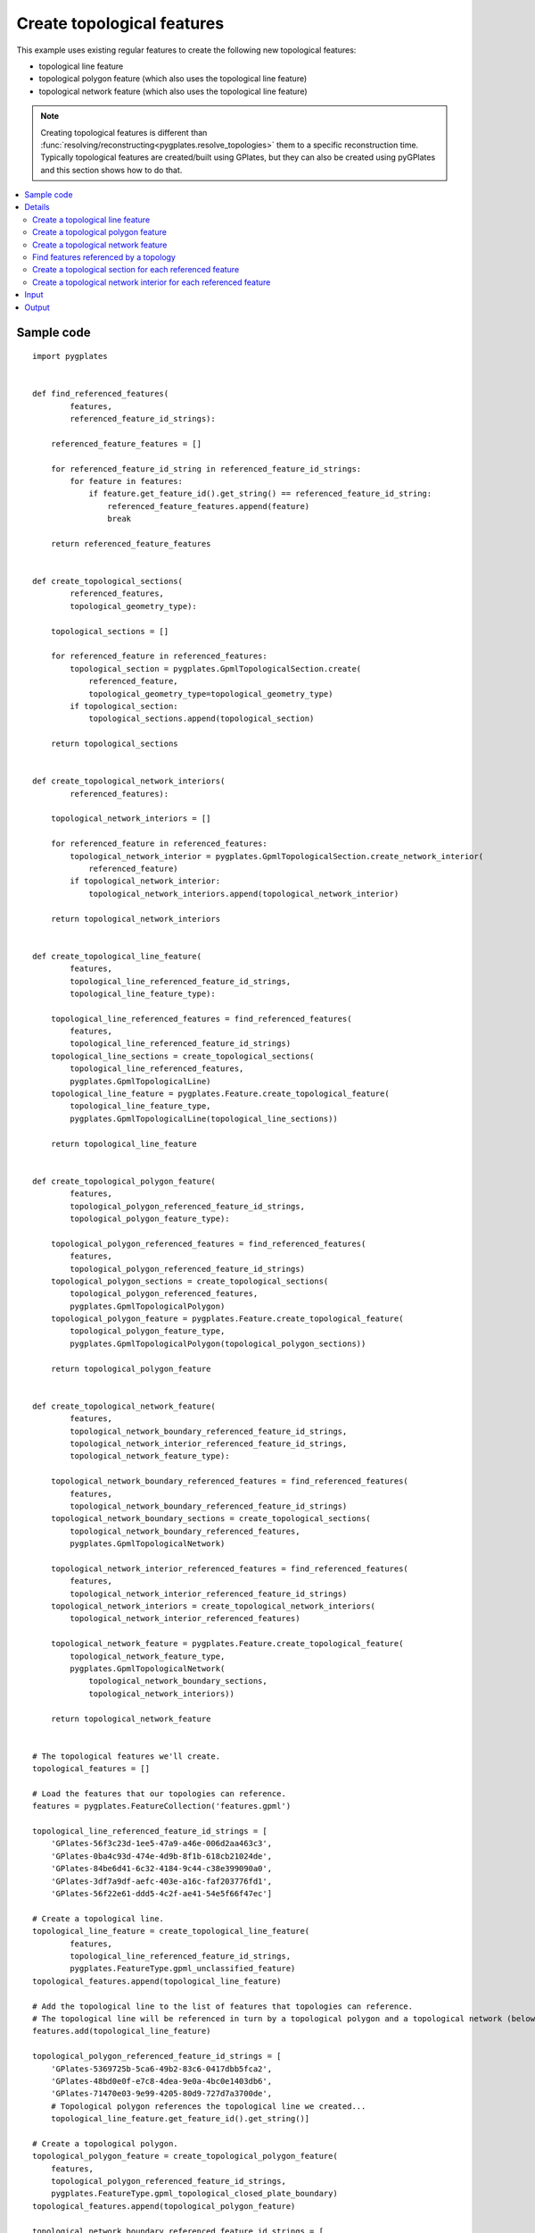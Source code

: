 .. _pygplates_create_topological_features:

Create topological features
^^^^^^^^^^^^^^^^^^^^^^^^^^^

This example uses existing regular features to create the following new topological features:

- topological line feature
- topological polygon feature (which also uses the topological line feature)
- topological network feature (which also uses the topological line feature)

.. note:: Creating topological features is different than :func:`resolving/reconstructing<pygplates.resolve_topologies>`
   them to a specific reconstruction time. Typically topological features are created/built using GPlates,
   but they can also be created using pyGPlates and this section shows how to do that.

.. contents::
   :local:
   :depth: 2

Sample code
"""""""""""

::

    import pygplates


    def find_referenced_features(
            features,
            referenced_feature_id_strings):
        
        referenced_feature_features = []
        
        for referenced_feature_id_string in referenced_feature_id_strings:
            for feature in features:
                if feature.get_feature_id().get_string() == referenced_feature_id_string:
                    referenced_feature_features.append(feature)
                    break
        
        return referenced_feature_features


    def create_topological_sections(
            referenced_features,
            topological_geometry_type):
        
        topological_sections = []
        
        for referenced_feature in referenced_features:
            topological_section = pygplates.GpmlTopologicalSection.create(
                referenced_feature,
                topological_geometry_type=topological_geometry_type)
            if topological_section:
                topological_sections.append(topological_section)
        
        return topological_sections


    def create_topological_network_interiors(
            referenced_features):
        
        topological_network_interiors = []
        
        for referenced_feature in referenced_features:
            topological_network_interior = pygplates.GpmlTopologicalSection.create_network_interior(
                referenced_feature)
            if topological_network_interior:
                topological_network_interiors.append(topological_network_interior)
        
        return topological_network_interiors


    def create_topological_line_feature(
            features,
            topological_line_referenced_feature_id_strings,
            topological_line_feature_type):
        
        topological_line_referenced_features = find_referenced_features(
            features,
            topological_line_referenced_feature_id_strings)
        topological_line_sections = create_topological_sections(
            topological_line_referenced_features,
            pygplates.GpmlTopologicalLine)
        topological_line_feature = pygplates.Feature.create_topological_feature(
            topological_line_feature_type,
            pygplates.GpmlTopologicalLine(topological_line_sections))
        
        return topological_line_feature


    def create_topological_polygon_feature(
            features,
            topological_polygon_referenced_feature_id_strings,
            topological_polygon_feature_type):
        
        topological_polygon_referenced_features = find_referenced_features(
            features,
            topological_polygon_referenced_feature_id_strings)
        topological_polygon_sections = create_topological_sections(
            topological_polygon_referenced_features,
            pygplates.GpmlTopologicalPolygon)
        topological_polygon_feature = pygplates.Feature.create_topological_feature(
            topological_polygon_feature_type,
            pygplates.GpmlTopologicalPolygon(topological_polygon_sections))
        
        return topological_polygon_feature


    def create_topological_network_feature(
            features,
            topological_network_boundary_referenced_feature_id_strings,
            topological_network_interior_referenced_feature_id_strings,
            topological_network_feature_type):
        
        topological_network_boundary_referenced_features = find_referenced_features(
            features,
            topological_network_boundary_referenced_feature_id_strings)
        topological_network_boundary_sections = create_topological_sections(
            topological_network_boundary_referenced_features,
            pygplates.GpmlTopologicalNetwork)
        
        topological_network_interior_referenced_features = find_referenced_features(
            features,
            topological_network_interior_referenced_feature_id_strings)
        topological_network_interiors = create_topological_network_interiors(
            topological_network_interior_referenced_features)
        
        topological_network_feature = pygplates.Feature.create_topological_feature(
            topological_network_feature_type,
            pygplates.GpmlTopologicalNetwork(
                topological_network_boundary_sections,
                topological_network_interiors))
        
        return topological_network_feature
    
    
    # The topological features we'll create.
    topological_features = []
    
    # Load the features that our topologies can reference.
    features = pygplates.FeatureCollection('features.gpml')
    
    topological_line_referenced_feature_id_strings = [
        'GPlates-56f3c23d-1ee5-47a9-a46e-006d2aa463c3',
        'GPlates-0ba4c93d-474e-4d9b-8f1b-618cb21024de',
        'GPlates-84be6d41-6c32-4184-9c44-c38e399090a0',
        'GPlates-3df7a9df-aefc-403e-a16c-faf203776fd1',
        'GPlates-56f22e61-ddd5-4c2f-ae41-54e5f66f47ec']
    
    # Create a topological line.
    topological_line_feature = create_topological_line_feature(
            features,
            topological_line_referenced_feature_id_strings,
            pygplates.FeatureType.gpml_unclassified_feature)
    topological_features.append(topological_line_feature)
    
    # Add the topological line to the list of features that topologies can reference.
    # The topological line will be referenced in turn by a topological polygon and a topological network (below).
    features.add(topological_line_feature)
    
    topological_polygon_referenced_feature_id_strings = [
        'GPlates-5369725b-5ca6-49b2-83c6-0417dbb5fca2',
        'GPlates-48bd0e0f-e7c8-4dea-9e0a-4bc0e1403db6',
        'GPlates-71470e03-9e99-4205-80d9-727d7a3700de',
        # Topological polygon references the topological line we created...
        topological_line_feature.get_feature_id().get_string()]
    
    # Create a topological polygon.
    topological_polygon_feature = create_topological_polygon_feature(
        features,
        topological_polygon_referenced_feature_id_strings,
        pygplates.FeatureType.gpml_topological_closed_plate_boundary)
    topological_features.append(topological_polygon_feature)
    
    topological_network_boundary_referenced_feature_id_strings = [
        'GPlates-63b81b91-b7a0-4ad7-908d-16db3c70e6ed',
        'GPlates-aa1d0d5a-0445-4380-a516-d2bc66e477a7',
        'GPlates-e184b54d-abb0-465b-8820-c73c543d2562',
        'GPlates-5369725b-5ca6-49b2-83c6-0417dbb5fca2',
        # Topological network references the topological line we created...
        topological_line_feature.get_feature_id().get_string(),
        'GPlates-cc5b9027-d227-4e97-bb06-df26786fd1ec']
    topological_network_interior_referenced_feature_id_strings = [
        'GPlates-56ffca31-df55-4a3e-b943-06faa1407fed',
        'GPlates-a913e755-deaf-4bc5-918a-a124611341c1']
    
    # Create a topological network.
    topological_network_feature = create_topological_network_feature(
        features,
        topological_network_boundary_referenced_feature_id_strings,
        topological_network_interior_referenced_feature_id_strings,
        pygplates.FeatureType.gpml_topological_network)
    topological_features.append(topological_network_feature)
    
    # Save the topological features we created.
    pygplates.FeatureCollection(topological_features).write('topologies.gpml')

Details
"""""""

First we load the GPML file `features.gpml` containing the regular features (see :ref:`pygplates_create_topological_features_input`):
::

    features = pygplates.FeatureCollection('features.gpml')

Then we collect a list of features ID strings identifying some of the regular features we just loaded
(see the `gpml:identity` tags in :ref:`pygplates_create_topological_features_input`) that our new topological *line* will reference:
::

    topological_line_referenced_feature_id_strings = [
        'GPlates-56f3c23d-1ee5-47a9-a46e-006d2aa463c3',
        'GPlates-0ba4c93d-474e-4d9b-8f1b-618cb21024de',
        'GPlates-84be6d41-6c32-4184-9c44-c38e399090a0',
        'GPlates-3df7a9df-aefc-403e-a16c-faf203776fd1',
        'GPlates-56f22e61-ddd5-4c2f-ae41-54e5f66f47ec']

Then we create the topological *line* feature by calling our own function :ref:`create_topological_line_feature<pygplates_create_topological_line_feature>`,
passing the regular features, the list of features referenced by the topological line and the feature type of the topological line:
::

    topological_line_feature = create_topological_line_feature(
            features,
            topological_line_referenced_feature_id_strings,
            pygplates.FeatureType.gpml_unclassified_feature)

Then we add the topological *line* feature to the list of features because it will be referenced in turn by our new topological polygon and topological network:
::

    features.add(topological_line_feature)

Then we collect a list of features ID strings that our new topological *polygon* will reference:
::

    topological_polygon_referenced_feature_id_strings = [
        'GPlates-5369725b-5ca6-49b2-83c6-0417dbb5fca2',
        'GPlates-48bd0e0f-e7c8-4dea-9e0a-4bc0e1403db6',
        'GPlates-71470e03-9e99-4205-80d9-727d7a3700de',
        # Topological polygon references the topological line we created...
        topological_line_feature.get_feature_id().get_string()]

.. note:: The topological *polygon* feature references the topological *line* feature that we just created (in addition to regular features) since
   it forms part of the boundary of the *polygon*.

Then we create the topological *polygon* feature by calling our own function :ref:`create_topological_polygon_feature<pygplates_create_topological_polygon_feature>`,
passing the regular features (and topological *line*), the list of features referenced by the topological polygon and the feature type of the topological polygon:
::

    topological_polygon_feature = create_topological_polygon_feature(
        features,
        topological_polygon_referenced_feature_id_strings,
        pygplates.FeatureType.gpml_topological_closed_plate_boundary)

Then we collect a list of features ID strings that our new topological *polygon* will reference.
A topological network has a boundary (which is a list of boundary sections) and interior geometries (which is a list of interior sections).
So we have two lists of feature ID strings:
::

    topological_network_boundary_referenced_feature_id_strings = [
        'GPlates-63b81b91-b7a0-4ad7-908d-16db3c70e6ed',
        'GPlates-aa1d0d5a-0445-4380-a516-d2bc66e477a7',
        'GPlates-e184b54d-abb0-465b-8820-c73c543d2562',
        'GPlates-5369725b-5ca6-49b2-83c6-0417dbb5fca2',
        # Topological network references the topological line we created...
        topological_line_feature.get_feature_id().get_string(),
        'GPlates-cc5b9027-d227-4e97-bb06-df26786fd1ec']
    
    topological_network_interior_referenced_feature_id_strings = [
        'GPlates-56ffca31-df55-4a3e-b943-06faa1407fed',
        'GPlates-a913e755-deaf-4bc5-918a-a124611341c1']

.. note:: The *boundary* of the topological network feature references the topological *line* feature that we created previously (in addition to regular features).

Then we create the topological *network* feature by calling our own function :ref:`create_topological_network_feature<pygplates_create_topological_network_feature>`,
passing the regular features (and topological *line*), the list of features referenced by the topological network *boundary*, the list of features referenced
by the topological network *interior* and the feature type of the topological network:
::

    topological_network_feature = create_topological_network_feature(
        features,
        topological_network_boundary_referenced_feature_id_strings,
        topological_network_interior_referenced_feature_id_strings,
        pygplates.FeatureType.gpml_topological_network)


.. _pygplates_create_topological_line_feature:

Create a topological line feature
+++++++++++++++++++++++++++++++++

::

    def create_topological_line_feature(
            features,
            topological_line_referenced_feature_id_strings,
            topological_line_feature_type):
        
        topological_line_referenced_features = find_referenced_features(
            features,
            topological_line_referenced_feature_id_strings)
        topological_line_sections = create_topological_sections(
            topological_line_referenced_features,
            pygplates.GpmlTopologicalLine)
        topological_line_feature = pygplates.Feature.create_topological_feature(
            topological_line_feature_type,
            pygplates.GpmlTopologicalLine(topological_line_sections))
        
        return topological_line_feature

First we find the regular features referenced by our topological line by calling our own function :ref:`find_referenced_features<pygplates_find_referenced_features>`,
passing the regular features and the list of features referenced by the topological line:
::

    topological_line_referenced_features = find_referenced_features(
        features,
        topological_line_referenced_feature_id_strings)

Then we wrap each referenced feature into a topological section by calling our own function :ref:`create_topological_sections<pygplates_create_topological_sections>`,
passing the features referenced by the topological line. We also specify the type of topological geometry we're creating, which is `pygplates.GpmlTopologicalLine`:
::

    topological_line_sections = create_topological_sections(
        topological_line_referenced_features,
        pygplates.GpmlTopologicalLine)

Finally we take our topological sections (that join together to form a line) and create a :class:`topological line geometry<pygplates.GpmlTopologicalLine>`.
We then pass that, along with the feature type, into :meth:`pygplates.Feature.create_topological_feature` to create our topological line feature:
::

    topological_line_feature = pygplates.Feature.create_topological_feature(
        topological_line_feature_type,
        pygplates.GpmlTopologicalLine(topological_line_sections))


.. _pygplates_create_topological_polygon_feature:

Create a topological polygon feature
++++++++++++++++++++++++++++++++++++

::

    def create_topological_polygon_feature(
            features,
            topological_polygon_referenced_feature_id_strings,
            topological_polygon_feature_type):
        
        topological_polygon_referenced_features = find_referenced_features(
            features,
            topological_polygon_referenced_feature_id_strings)
        topological_polygon_sections = create_topological_sections(
            topological_polygon_referenced_features,
            pygplates.GpmlTopologicalPolygon)
        topological_polygon_feature = pygplates.Feature.create_topological_feature(
            topological_polygon_feature_type,
            pygplates.GpmlTopologicalPolygon(topological_polygon_sections))
        
        return topological_polygon_feature

First we find the regular features (and topological *line*) referenced by our topological polygon by calling our own function
:ref:`find_referenced_features<pygplates_find_referenced_features>`, passing the regular features and the list of features referenced by the topological polygon:
::

    topological_polygon_referenced_features = find_referenced_features(
        features,
        topological_polygon_referenced_feature_id_strings)

Then we wrap each referenced feature into a topological section by calling our own function :ref:`create_topological_sections<pygplates_create_topological_sections>`,
passing the features referenced by the topological polygon. We also specify the type of topological geometry we're creating, which is `pygplates.GpmlTopologicalPolygon`:
::

    topological_polygon_sections = create_topological_sections(
        topological_polygon_referenced_features,
        pygplates.GpmlTopologicalPolygon)

Finally we take our topological sections (that join together to form a polygon) and create a :class:`topological polygon geometry<pygplates.GpmlTopologicalPolygon>`.
We then pass that, along with the feature type, into :meth:`pygplates.Feature.create_topological_feature` to create our topological polygon feature:
::

    topological_polygon_feature = pygplates.Feature.create_topological_feature(
        topological_polygon_feature_type,
        pygplates.GpmlTopologicalPolygon(topological_polygon_sections))


.. _pygplates_create_topological_network_feature:

Create a topological network feature
++++++++++++++++++++++++++++++++++++

::

    def create_topological_network_feature(
            features,
            topological_network_boundary_referenced_feature_id_strings,
            topological_network_interior_referenced_feature_id_strings,
            topological_network_feature_type):
        
        topological_network_boundary_referenced_features = find_referenced_features(
            features,
            topological_network_boundary_referenced_feature_id_strings)
        topological_network_boundary_sections = create_topological_sections(
            topological_network_boundary_referenced_features,
            pygplates.GpmlTopologicalNetwork)
        
        topological_network_interior_referenced_features = find_referenced_features(
            features,
            topological_network_interior_referenced_feature_id_strings)
        topological_network_interiors = create_topological_network_interiors(
            topological_network_interior_referenced_features)
        
        topological_network_feature = pygplates.Feature.create_topological_feature(
            topological_network_feature_type,
            pygplates.GpmlTopologicalNetwork(
                topological_network_boundary_sections,
                topological_network_interiors))
        
        return topological_network_feature

First we find the regular features (and topological *line*) referenced by the *boundary* of our topological network by calling our own function
:ref:`find_referenced_features<pygplates_find_referenced_features>`, passing the regular features and the list of features referenced by the network *boundary*.
We then wrap each referenced *boundary* feature into a topological section by calling our own function :ref:`create_topological_sections<pygplates_create_topological_sections>`,
passing the features referenced by the network *boundary*. We also specify the type of topological geometry we're creating, which is `pygplates.GpmlTopologicalNetwork`:
::

    topological_network_boundary_referenced_features = find_referenced_features(
        features,
        topological_network_boundary_referenced_feature_id_strings)
    topological_network_boundary_sections = create_topological_sections(
        topological_network_boundary_referenced_features,
        pygplates.GpmlTopologicalNetwork)

Next we find the regular features referenced by the *interior* of our topological network by calling our own function
:ref:`find_referenced_features<pygplates_find_referenced_features>`, passing the regular features and the list of features referenced by the network *interior*.
We then wrap each referenced *interior* feature into a topological section by calling our own function
:ref:`create_topological_network_interiors<pygplates_create_topological_network_interiors>` (similar to :ref:`create_topological_sections<pygplates_create_topological_sections>`
but specific to the network *interior*), passing the features referenced by the network *interior*.
::

    topological_network_interior_referenced_features = find_referenced_features(
        features,
        topological_network_interior_referenced_feature_id_strings)
    topological_network_interiors = create_topological_network_interiors(
        topological_network_interior_referenced_features)

Finally we take our topological *boundary* sections (that join together to form a polygon boundary) and our topological *interior* sections
(that form interior constraints within the deforming region) and create a :class:`topological network geometry<pygplates.GpmlTopologicalNetwork>`.
We then pass that, along with the feature type, into :meth:`pygplates.Feature.create_topological_feature` to create our topological network feature:
::

    topological_network_feature = pygplates.Feature.create_topological_feature(
        topological_network_feature_type,
        pygplates.GpmlTopologicalNetwork(
            topological_network_boundary_sections,
            topological_network_interiors))


.. _pygplates_find_referenced_features:

Find features referenced by a topology
++++++++++++++++++++++++++++++++++++++

::

    def find_referenced_features(
            features,
            referenced_feature_id_strings):
        
        referenced_feature_features = []
        
        for referenced_feature_id_string in referenced_feature_id_strings:
            for feature in features:
                if feature.get_feature_id().get_string() == referenced_feature_id_string:
                    referenced_feature_features.append(feature)
                    break
        
        return referenced_feature_features

This function simply iterates through the `features` and searches each feature's :meth:`feature ID<pygplates.Feature.get_feature_id>`
in the list of feature IDs referenced by the topological geometry. Any features that match are returned.


.. _pygplates_create_topological_sections:

Create a topological section for each referenced feature
++++++++++++++++++++++++++++++++++++++++++++++++++++++++

::

    def create_topological_sections(
            referenced_features,
            topological_geometry_type):
        
        topological_sections = []
        
        for referenced_feature in referenced_features:
            topological_section = pygplates.GpmlTopologicalSection.create(
                referenced_feature,
                topological_geometry_type=topological_geometry_type)
            if topological_section:
                topological_sections.append(topological_section)
        
        return topological_sections

This function wraps each referenced feature in a :class:`topological section<pygplates.GpmlTopologicalSection>` by calling :meth:`pygplates.GpmlTopologicalSection.create`.
A topological section will be a :class:`pygplates.GpmlTopologicalPoint` if the referenced geometry is a point or a :class:`pygplates.GpmlTopologicalLineSection`
if the referenced geometry is a polyline (or a topological line, provided it's being added to a topological polygon or network as determined by `topological_geometry_type`).
   
.. note:: We are not specifying a geometry property name when calling :meth:`pygplates.GpmlTopologicalSection.create`. This means the *default* geometry property name
  (for the referenced feature *type*) is used. However it is sometimes possible for geometry to be placed in two different properties (with different property names).
  If the geometry happened to be in a non-default geometry property then we would need to explicitly specify that property name.

.. note:: The `reverse_order` flag in :meth:`pygplates.GpmlTopologicalSection.create` is not needed (can be left as default, as we have done here)
   if the topological sections always intersect each other (or if they’re points, and hence have no orientation). This flag is only used when a line section stops
   intersecting both its neighbouring line sections (known as *rubber banding*).


.. _pygplates_create_topological_network_interiors:

Create a topological network interior for each referenced feature
+++++++++++++++++++++++++++++++++++++++++++++++++++++++++++++++++

::

    def create_topological_network_interiors(
            referenced_features):
        
        topological_network_interiors = []
        
        for referenced_feature in referenced_features:
            topological_network_interior = pygplates.GpmlTopologicalSection.create_network_interior(
                referenced_feature)
            if topological_network_interior:
                topological_network_interiors.append(topological_network_interior)
        
        return topological_network_interiors

This function wraps each referenced feature in a topological network interior by calling :meth:`pygplates.GpmlTopologicalSection.create_network_interior`.
A topological network interior is actually a :class:`pygplates.GpmlPropertyDelegate` (which is what is stored inside a :class:`pygplates.GpmlTopologicalSection`)
and is what references a specific geometry property within a feature (since a :class:`property delegate<pygplates.GpmlPropertyDelegate>` contains a property name and feature ID).

.. note:: Any regular geometry (point, multipoint, polyline, polygon) or topological line can be referenced by a topological network interior.
   If a regular polygon geometry is referenced then it will be treated as a rigid interior block in the topological network and will not be part of the deforming region.
   This means anything inside this interior polygon geometry will move rigidly using the plate ID of the referenced polygon feature.
   
.. note:: We are not specifying a geometry property name when calling :meth:`pygplates.GpmlTopologicalSection.create_network_interior`. This means the *default* geometry property name
  (for the referenced feature *type*) is used. However it is sometimes possible for geometry to be placed in two different properties (with different property names).
  If the geometry happened to be in a non-default geometry property then we would need to explicitly specify that property name.


.. _pygplates_create_topological_features_input:

Input
"""""

The contents of the input file `features.gpml`:
::

    <?xml version="1.0" encoding="UTF-8"?>
    <gpml:FeatureCollection xmlns:gpml="http://www.gplates.org/gplates" xmlns:gml="http://www.opengis.net/gml" xmlns:xsi="http://www.w3.org/XMLSchema-instance" gpml:version="1.6.0339" xsi:schemaLocation="http://www.gplates.org/gplates ../xsd/gpml.xsd http://www.opengis.net/gml ../../../gml/current/base">
        <gml:featureMember>
            <gpml:UnclassifiedFeature>
                <gpml:identity>GPlates-63b81b91-b7a0-4ad7-908d-16db3c70e6ed</gpml:identity>
                <gpml:revision>GPlates-70312c4a-66d8-4f3d-8daf-1a5818ff7cc7</gpml:revision>
                <gpml:reconstructionPlateId>
                    <gpml:ConstantValue>
                        <gpml:value>0</gpml:value>
                        <gml:description></gml:description>
                        <gpml:valueType xmlns:gpml="http://www.gplates.org/gplates">gpml:plateId</gpml:valueType>
                    </gpml:ConstantValue>
                </gpml:reconstructionPlateId>
                <gpml:unclassifiedGeometry>
                    <gpml:ConstantValue>
                        <gpml:value>
                            <gml:OrientableCurve gml:orientation="+">
                                <gml:baseCurve>
                                    <gml:LineString>
                                        <gml:posList gml:dimension="2">30.015933113679623 -89.653669889720803 0.1281258847639748 -89.468031335503937 -29.759681344151701 -89.282392781287072 </gml:posList>
                                    </gml:LineString>
                                </gml:baseCurve>
                            </gml:OrientableCurve>
                        </gpml:value>
                        <gml:description></gml:description>
                        <gpml:valueType xmlns:gml="http://www.opengis.net/gml">gml:OrientableCurve</gpml:valueType>
                    </gpml:ConstantValue>
                </gpml:unclassifiedGeometry>
                <gml:name>section1</gml:name>
                <gml:validTime>
                    <gml:TimePeriod>
                        <gml:begin>
                            <gml:TimeInstant>
                                <gml:timePosition gml:frame="http://gplates.org/TRS/flat">http://gplates.org/times/distantPast</gml:timePosition>
                            </gml:TimeInstant>
                        </gml:begin>
                        <gml:end>
                            <gml:TimeInstant>
                                <gml:timePosition gml:frame="http://gplates.org/TRS/flat">http://gplates.org/times/distantFuture</gml:timePosition>
                            </gml:TimeInstant>
                        </gml:end>
                    </gml:TimePeriod>
                </gml:validTime>
            </gpml:UnclassifiedFeature>
        </gml:featureMember>
        <gml:featureMember>
            <gpml:UnclassifiedFeature>
                <gpml:identity>GPlates-aa1d0d5a-0445-4380-a516-d2bc66e477a7</gpml:identity>
                <gpml:revision>GPlates-425eb1d0-7376-4afd-9258-aaca689e1835</gpml:revision>
                <gpml:reconstructionPlateId>
                    <gpml:ConstantValue>
                        <gpml:value>0</gpml:value>
                        <gml:description></gml:description>
                        <gpml:valueType xmlns:gpml="http://www.gplates.org/gplates">gpml:plateId</gpml:valueType>
                    </gpml:ConstantValue>
                </gpml:reconstructionPlateId>
                <gpml:unclassifiedGeometry>
                    <gpml:ConstantValue>
                        <gpml:value>
                            <gml:OrientableCurve gml:orientation="+">
                                <gml:baseCurve>
                                    <gml:LineString>
                                        <gml:posList gml:dimension="2">23.147306607655537 -96.151019287311172 38.740945161872403 -55.310537359600318 43.010631908860347 -19.853573504178655 </gml:posList>
                                    </gml:LineString>
                                </gml:baseCurve>
                            </gml:OrientableCurve>
                        </gpml:value>
                        <gml:description></gml:description>
                        <gpml:valueType xmlns:gml="http://www.opengis.net/gml">gml:OrientableCurve</gpml:valueType>
                    </gpml:ConstantValue>
                </gpml:unclassifiedGeometry>
                <gml:name>section2</gml:name>
                <gml:validTime>
                    <gml:TimePeriod>
                        <gml:begin>
                            <gml:TimeInstant>
                                <gml:timePosition gml:frame="http://gplates.org/TRS/flat">http://gplates.org/times/distantPast</gml:timePosition>
                            </gml:TimeInstant>
                        </gml:begin>
                        <gml:end>
                            <gml:TimeInstant>
                                <gml:timePosition gml:frame="http://gplates.org/TRS/flat">http://gplates.org/times/distantFuture</gml:timePosition>
                            </gml:TimeInstant>
                        </gml:end>
                    </gml:TimePeriod>
                </gml:validTime>
            </gpml:UnclassifiedFeature>
        </gml:featureMember>
        <gml:featureMember>
            <gpml:UnclassifiedFeature>
                <gpml:identity>GPlates-0bfc4f2b-c672-47e1-a29e-7214bea0521e</gpml:identity>
                <gpml:revision>GPlates-78edb882-13a5-48e0-b058-eb7ad5db3e31</gpml:revision>
                <gpml:reconstructionPlateId>
                    <gpml:ConstantValue>
                        <gpml:value>0</gpml:value>
                        <gml:description></gml:description>
                        <gpml:valueType xmlns:gpml="http://www.gplates.org/gplates">gpml:plateId</gpml:valueType>
                    </gpml:ConstantValue>
                </gpml:reconstructionPlateId>
                <gpml:unclassifiedGeometry>
                    <gpml:ConstantValue>
                        <gpml:value>
                            <gml:OrientableCurve gml:orientation="+">
                                <gml:baseCurve>
                                    <gml:LineString>
                                        <gml:posList gml:dimension="2">46.723402993197702 -33.033910853576231 38.926583716089262 -21.895597600564173 28.345186125727821 -6.673236154781053 </gml:posList>
                                    </gml:LineString>
                                </gml:baseCurve>
                            </gml:OrientableCurve>
                        </gpml:value>
                        <gml:description></gml:description>
                        <gpml:valueType xmlns:gml="http://www.opengis.net/gml">gml:OrientableCurve</gpml:valueType>
                    </gpml:ConstantValue>
                </gpml:unclassifiedGeometry>
                <gml:name>section3</gml:name>
                <gml:validTime>
                    <gml:TimePeriod>
                        <gml:begin>
                            <gml:TimeInstant>
                                <gml:timePosition gml:frame="http://gplates.org/TRS/flat">http://gplates.org/times/distantPast</gml:timePosition>
                            </gml:TimeInstant>
                        </gml:begin>
                        <gml:end>
                            <gml:TimeInstant>
                                <gml:timePosition gml:frame="http://gplates.org/TRS/flat">http://gplates.org/times/distantFuture</gml:timePosition>
                            </gml:TimeInstant>
                        </gml:end>
                    </gml:TimePeriod>
                </gml:validTime>
            </gpml:UnclassifiedFeature>
        </gml:featureMember>
        <gml:featureMember>
            <gpml:UnclassifiedFeature>
                <gpml:identity>GPlates-48bd0e0f-e7c8-4dea-9e0a-4bc0e1403db6</gpml:identity>
                <gpml:revision>GPlates-8fdaa677-534a-4af4-a8ce-c5888c4cbb15</gpml:revision>
                <gpml:reconstructionPlateId>
                    <gpml:ConstantValue>
                        <gpml:value>0</gpml:value>
                        <gml:description></gml:description>
                        <gpml:valueType xmlns:gpml="http://www.gplates.org/gplates">gpml:plateId</gpml:valueType>
                    </gpml:ConstantValue>
                </gpml:reconstructionPlateId>
                <gpml:unclassifiedGeometry>
                    <gpml:ConstantValue>
                        <gpml:value>
                            <gml:OrientableCurve gml:orientation="+">
                                <gml:baseCurve>
                                    <gml:LineString>
                                        <gml:posList gml:dimension="2">37.070198173920588 -10.200368684901546 13.86537889681216 -9.6434530222509185 1.0563186558483011 -8.7152602511665904 -15.651151223669773 -9.0865373596003245 </gml:posList>
                                    </gml:LineString>
                                </gml:baseCurve>
                            </gml:OrientableCurve>
                        </gpml:value>
                        <gml:description></gml:description>
                        <gpml:valueType xmlns:gml="http://www.opengis.net/gml">gml:OrientableCurve</gpml:valueType>
                    </gpml:ConstantValue>
                </gpml:unclassifiedGeometry>
                <gml:name>section4</gml:name>
                <gml:validTime>
                    <gml:TimePeriod>
                        <gml:begin>
                            <gml:TimeInstant>
                                <gml:timePosition gml:frame="http://gplates.org/TRS/flat">http://gplates.org/times/distantPast</gml:timePosition>
                            </gml:TimeInstant>
                        </gml:begin>
                        <gml:end>
                            <gml:TimeInstant>
                                <gml:timePosition gml:frame="http://gplates.org/TRS/flat">http://gplates.org/times/distantFuture</gml:timePosition>
                            </gml:TimeInstant>
                        </gml:end>
                    </gml:TimePeriod>
                </gml:validTime>
            </gpml:UnclassifiedFeature>
        </gml:featureMember>
        <gml:featureMember>
            <gpml:UnclassifiedFeature>
                <gpml:identity>GPlates-71470e03-9e99-4205-80d9-727d7a3700de</gpml:identity>
                <gpml:revision>GPlates-46104565-0d30-4ffb-a833-93183c194738</gpml:revision>
                <gpml:reconstructionPlateId>
                    <gpml:ConstantValue>
                        <gpml:value>0</gpml:value>
                        <gml:description></gml:description>
                        <gpml:valueType xmlns:gpml="http://www.gplates.org/gplates">gpml:plateId</gpml:valueType>
                    </gpml:ConstantValue>
                </gpml:reconstructionPlateId>
                <gpml:subductionPolarity>
                    <gpml:ConstantValue>
                        <gpml:value>Right</gpml:value>
                        <gml:description></gml:description>
                        <gpml:valueType xmlns:gpml="http://www.gplates.org/gplates">gpml:SubductionPolarityEnumeration</gpml:valueType>
                    </gpml:ConstantValue>
                </gpml:subductionPolarity>
                <gpml:unclassifiedGeometry>
                    <gpml:ConstantValue>
                        <gpml:value>
                            <gml:OrientableCurve gml:orientation="+">
                                <gml:baseCurve>
                                    <gml:LineString>
                                        <gml:posList gml:dimension="2">-13.303320984942289 -0.29269216109329937 -13.117682430725424 -48.7443548116957 </gml:posList>
                                    </gml:LineString>
                                </gml:baseCurve>
                            </gml:OrientableCurve>
                        </gpml:value>
                        <gml:description></gml:description>
                        <gpml:valueType xmlns:gml="http://www.opengis.net/gml">gml:OrientableCurve</gpml:valueType>
                    </gpml:ConstantValue>
                </gpml:unclassifiedGeometry>
                <gml:name>section5</gml:name>
                <gml:validTime>
                    <gml:TimePeriod>
                        <gml:begin>
                            <gml:TimeInstant>
                                <gml:timePosition gml:frame="http://gplates.org/TRS/flat">http://gplates.org/times/distantPast</gml:timePosition>
                            </gml:TimeInstant>
                        </gml:begin>
                        <gml:end>
                            <gml:TimeInstant>
                                <gml:timePosition gml:frame="http://gplates.org/TRS/flat">http://gplates.org/times/distantFuture</gml:timePosition>
                            </gml:TimeInstant>
                        </gml:end>
                    </gml:TimePeriod>
                </gml:validTime>
            </gpml:UnclassifiedFeature>
        </gml:featureMember>
        <gml:featureMember>
            <gpml:UnclassifiedFeature>
                <gpml:identity>GPlates-cc5b9027-d227-4e97-bb06-df26786fd1ec</gpml:identity>
                <gpml:revision>GPlates-3fb9f8bc-949e-46ea-ab68-89103727600c</gpml:revision>
                <gpml:reconstructionPlateId>
                    <gpml:ConstantValue>
                        <gpml:value>0</gpml:value>
                        <gml:description></gml:description>
                        <gpml:valueType xmlns:gpml="http://www.gplates.org/gplates">gpml:plateId</gpml:valueType>
                    </gpml:ConstantValue>
                </gpml:reconstructionPlateId>
                <gpml:unclassifiedGeometry>
                    <gpml:ConstantValue>
                        <gpml:value>
                            <gml:OrientableCurve gml:orientation="+">
                                <gml:baseCurve>
                                    <gml:LineString>
                                        <gml:posList gml:dimension="2">-25.926742671689269 -95.525270474346286 -25.555465563255538 -77.703969269527022 -25.926742671689269 -67.493848787599291 -25.926742671689269 -55.056065655069176 -25.926742671689269 -42.989559630972792 </gml:posList>
                                    </gml:LineString>
                                </gml:baseCurve>
                            </gml:OrientableCurve>
                        </gpml:value>
                        <gml:description></gml:description>
                        <gpml:valueType xmlns:gml="http://www.opengis.net/gml">gml:OrientableCurve</gpml:valueType>
                    </gpml:ConstantValue>
                </gpml:unclassifiedGeometry>
                <gml:name>section6</gml:name>
                <gml:validTime>
                    <gml:TimePeriod>
                        <gml:begin>
                            <gml:TimeInstant>
                                <gml:timePosition gml:frame="http://gplates.org/TRS/flat">http://gplates.org/times/distantPast</gml:timePosition>
                            </gml:TimeInstant>
                        </gml:begin>
                        <gml:end>
                            <gml:TimeInstant>
                                <gml:timePosition gml:frame="http://gplates.org/TRS/flat">http://gplates.org/times/distantFuture</gml:timePosition>
                            </gml:TimeInstant>
                        </gml:end>
                    </gml:TimePeriod>
                </gml:validTime>
            </gpml:UnclassifiedFeature>
        </gml:featureMember>
        <gml:featureMember>
            <gpml:UnclassifiedFeature>
                <gpml:identity>GPlates-5369725b-5ca6-49b2-83c6-0417dbb5fca2</gpml:identity>
                <gpml:revision>GPlates-2c15eff6-7a6c-47c3-9c57-84a943f01aaf</gpml:revision>
                <gpml:reconstructionPlateId>
                    <gpml:ConstantValue>
                        <gpml:value>0</gpml:value>
                        <gml:description></gml:description>
                        <gpml:valueType xmlns:gpml="http://www.gplates.org/gplates">gpml:plateId</gpml:valueType>
                    </gpml:ConstantValue>
                </gpml:reconstructionPlateId>
                <gpml:unclassifiedGeometry>
                    <gpml:ConstantValue>
                        <gpml:value>
                            <gml:OrientableCurve gml:orientation="+">
                                <gml:baseCurve>
                                    <gml:LineString>
                                        <gml:posList gml:dimension="2">17.883956123491444 -2.7059933659125783 18.255233231925192 -21.084210233382436 18.812148894575785 -32.408162040611359 19.36906455722638 -50.415101799647488 </gml:posList>
                                    </gml:LineString>
                                </gml:baseCurve>
                            </gml:OrientableCurve>
                        </gpml:value>
                        <gml:description></gml:description>
                        <gpml:valueType xmlns:gml="http://www.opengis.net/gml">gml:OrientableCurve</gpml:valueType>
                    </gpml:ConstantValue>
                </gpml:unclassifiedGeometry>
                <gml:name>section7</gml:name>
                <gml:validTime>
                    <gml:TimePeriod>
                        <gml:begin>
                            <gml:TimeInstant>
                                <gml:timePosition gml:frame="http://gplates.org/TRS/flat">http://gplates.org/times/distantPast</gml:timePosition>
                            </gml:TimeInstant>
                        </gml:begin>
                        <gml:end>
                            <gml:TimeInstant>
                                <gml:timePosition gml:frame="http://gplates.org/TRS/flat">http://gplates.org/times/distantFuture</gml:timePosition>
                            </gml:TimeInstant>
                        </gml:end>
                    </gml:TimePeriod>
                </gml:validTime>
            </gpml:UnclassifiedFeature>
        </gml:featureMember>
        <gml:featureMember>
            <gpml:UnclassifiedFeature>
                <gpml:identity>GPlates-e184b54d-abb0-465b-8820-c73c543d2562</gpml:identity>
                <gpml:revision>GPlates-6222677c-8618-4881-a960-0e8276826fa3</gpml:revision>
                <gpml:reconstructionPlateId>
                    <gpml:ConstantValue>
                        <gpml:value>0</gpml:value>
                        <gml:description></gml:description>
                        <gpml:valueType xmlns:gpml="http://www.gplates.org/gplates">gpml:plateId</gpml:valueType>
                    </gpml:ConstantValue>
                </gpml:reconstructionPlateId>
                <gpml:subductionPolarity>
                    <gpml:ConstantValue>
                        <gpml:value>Left</gpml:value>
                        <gml:description></gml:description>
                        <gpml:valueType xmlns:gpml="http://www.gplates.org/gplates">gpml:SubductionPolarityEnumeration</gpml:valueType>
                    </gpml:ConstantValue>
                </gpml:subductionPolarity>
                <gpml:unclassifiedGeometry>
                    <gpml:ConstantValue>
                        <gpml:value>
                            <gml:OrientableCurve gml:orientation="+">
                                <gml:baseCurve>
                                    <gml:LineString>
                                        <gml:posList gml:dimension="2">43.8733537138529 -56.912451197237857 16.027570581322777 -33.893270474346288 </gml:posList>
                                    </gml:LineString>
                                </gml:baseCurve>
                            </gml:OrientableCurve>
                        </gpml:value>
                        <gml:description></gml:description>
                        <gpml:valueType xmlns:gml="http://www.opengis.net/gml">gml:OrientableCurve</gpml:valueType>
                    </gpml:ConstantValue>
                </gpml:unclassifiedGeometry>
                <gml:name>section8</gml:name>
                <gml:validTime>
                    <gml:TimePeriod>
                        <gml:begin>
                            <gml:TimeInstant>
                                <gml:timePosition gml:frame="http://gplates.org/TRS/flat">http://gplates.org/times/distantPast</gml:timePosition>
                            </gml:TimeInstant>
                        </gml:begin>
                        <gml:end>
                            <gml:TimeInstant>
                                <gml:timePosition gml:frame="http://gplates.org/TRS/flat">http://gplates.org/times/distantFuture</gml:timePosition>
                            </gml:TimeInstant>
                        </gml:end>
                    </gml:TimePeriod>
                </gml:validTime>
            </gpml:UnclassifiedFeature>
        </gml:featureMember>
        <gml:featureMember>
            <gpml:UnclassifiedFeature>
                <gpml:identity>GPlates-56f3c23d-1ee5-47a9-a46e-006d2aa463c3</gpml:identity>
                <gpml:revision>GPlates-40f8ed20-3ccc-4ba1-a30e-d022265d966e</gpml:revision>
                <gpml:reconstructionPlateId>
                    <gpml:ConstantValue>
                        <gpml:value>0</gpml:value>
                        <gml:description></gml:description>
                        <gpml:valueType xmlns:gpml="http://www.gplates.org/gplates">gpml:plateId</gpml:valueType>
                    </gpml:ConstantValue>
                </gpml:reconstructionPlateId>
                <gpml:unclassifiedGeometry>
                    <gpml:ConstantValue>
                        <gpml:value>
                            <gml:Point>
                                <gml:pos>22.276785170409813 -47.328672085727149</gml:pos>
                            </gml:Point>
                        </gpml:value>
                        <gml:description></gml:description>
                        <gpml:valueType xmlns:gml="http://www.opengis.net/gml">gml:Point</gpml:valueType>
                    </gpml:ConstantValue>
                </gpml:unclassifiedGeometry>
                <gml:name>section9</gml:name>
                <gml:validTime>
                    <gml:TimePeriod>
                        <gml:begin>
                            <gml:TimeInstant>
                                <gml:timePosition gml:frame="http://gplates.org/TRS/flat">http://gplates.org/times/distantPast</gml:timePosition>
                            </gml:TimeInstant>
                        </gml:begin>
                        <gml:end>
                            <gml:TimeInstant>
                                <gml:timePosition gml:frame="http://gplates.org/TRS/flat">http://gplates.org/times/distantFuture</gml:timePosition>
                            </gml:TimeInstant>
                        </gml:end>
                    </gml:TimePeriod>
                </gml:validTime>
            </gpml:UnclassifiedFeature>
        </gml:featureMember>
        <gml:featureMember>
            <gpml:UnclassifiedFeature>
                <gpml:identity>GPlates-0ba4c93d-474e-4d9b-8f1b-618cb21024de</gpml:identity>
                <gpml:revision>GPlates-0ad2bf4f-a77a-495c-9935-d1b9ec1cdc2a</gpml:revision>
                <gpml:reconstructionPlateId>
                    <gpml:ConstantValue>
                        <gpml:value>0</gpml:value>
                        <gml:description></gml:description>
                        <gpml:valueType xmlns:gpml="http://www.gplates.org/gplates">gpml:plateId</gpml:valueType>
                    </gpml:ConstantValue>
                </gpml:reconstructionPlateId>
                <gpml:unclassifiedGeometry>
                    <gpml:ConstantValue>
                        <gpml:value>
                            <gml:Point>
                                <gml:pos>8.787666966864947 -47.25924637796075</gml:pos>
                            </gml:Point>
                        </gpml:value>
                        <gml:description></gml:description>
                        <gpml:valueType xmlns:gml="http://www.opengis.net/gml">gml:Point</gpml:valueType>
                    </gpml:ConstantValue>
                </gpml:unclassifiedGeometry>
                <gml:name>section10</gml:name>
                <gml:validTime>
                    <gml:TimePeriod>
                        <gml:begin>
                            <gml:TimeInstant>
                                <gml:timePosition gml:frame="http://gplates.org/TRS/flat">http://gplates.org/times/distantPast</gml:timePosition>
                            </gml:TimeInstant>
                        </gml:begin>
                        <gml:end>
                            <gml:TimeInstant>
                                <gml:timePosition gml:frame="http://gplates.org/TRS/flat">http://gplates.org/times/distantFuture</gml:timePosition>
                            </gml:TimeInstant>
                        </gml:end>
                    </gml:TimePeriod>
                </gml:validTime>
            </gpml:UnclassifiedFeature>
        </gml:featureMember>
        <gml:featureMember>
            <gpml:UnclassifiedFeature>
                <gpml:identity>GPlates-84be6d41-6c32-4184-9c44-c38e399090a0</gpml:identity>
                <gpml:revision>GPlates-5707975c-a5f1-48bd-bd58-ae117cf4ed7d</gpml:revision>
                <gpml:reconstructionPlateId>
                    <gpml:ConstantValue>
                        <gpml:value>0</gpml:value>
                        <gml:description></gml:description>
                        <gpml:valueType xmlns:gpml="http://www.gplates.org/gplates">gpml:plateId</gpml:valueType>
                    </gpml:ConstantValue>
                </gpml:reconstructionPlateId>
                <gpml:unclassifiedGeometry>
                    <gpml:ConstantValue>
                        <gpml:value>
                            <gml:Point>
                                <gml:pos>1.9190404608408473 -46.331053606876431</gml:pos>
                            </gml:Point>
                        </gpml:value>
                        <gml:description></gml:description>
                        <gpml:valueType xmlns:gml="http://www.opengis.net/gml">gml:Point</gpml:valueType>
                    </gpml:ConstantValue>
                </gpml:unclassifiedGeometry>
                <gml:name>section11</gml:name>
                <gml:validTime>
                    <gml:TimePeriod>
                        <gml:begin>
                            <gml:TimeInstant>
                                <gml:timePosition gml:frame="http://gplates.org/TRS/flat">http://gplates.org/times/distantPast</gml:timePosition>
                            </gml:TimeInstant>
                        </gml:begin>
                        <gml:end>
                            <gml:TimeInstant>
                                <gml:timePosition gml:frame="http://gplates.org/TRS/flat">http://gplates.org/times/distantFuture</gml:timePosition>
                            </gml:TimeInstant>
                        </gml:end>
                    </gml:TimePeriod>
                </gml:validTime>
            </gpml:UnclassifiedFeature>
        </gml:featureMember>
        <gml:featureMember>
            <gpml:UnclassifiedFeature>
                <gpml:identity>GPlates-3df7a9df-aefc-403e-a16c-faf203776fd1</gpml:identity>
                <gpml:revision>GPlates-1ffa6087-3617-4e6a-bd25-b50335536dd3</gpml:revision>
                <gpml:reconstructionPlateId>
                    <gpml:ConstantValue>
                        <gpml:value>0</gpml:value>
                        <gml:description></gml:description>
                        <gpml:valueType xmlns:gpml="http://www.gplates.org/gplates">gpml:plateId</gpml:valueType>
                    </gpml:ConstantValue>
                </gpml:reconstructionPlateId>
                <gpml:unclassifiedGeometry>
                    <gpml:ConstantValue>
                        <gpml:value>
                            <gml:Point>
                                <gml:pos>-6.2490559247013238 -45.588499390008934</gml:pos>
                            </gml:Point>
                        </gpml:value>
                        <gml:description></gml:description>
                        <gpml:valueType xmlns:gml="http://www.opengis.net/gml">gml:Point</gpml:valueType>
                    </gpml:ConstantValue>
                </gpml:unclassifiedGeometry>
                <gml:name>section12</gml:name>
                <gml:validTime>
                    <gml:TimePeriod>
                        <gml:begin>
                            <gml:TimeInstant>
                                <gml:timePosition gml:frame="http://gplates.org/TRS/flat">http://gplates.org/times/distantPast</gml:timePosition>
                            </gml:TimeInstant>
                        </gml:begin>
                        <gml:end>
                            <gml:TimeInstant>
                                <gml:timePosition gml:frame="http://gplates.org/TRS/flat">http://gplates.org/times/distantFuture</gml:timePosition>
                            </gml:TimeInstant>
                        </gml:end>
                    </gml:TimePeriod>
                </gml:validTime>
            </gpml:UnclassifiedFeature>
        </gml:featureMember>
        <gml:featureMember>
            <gpml:UnclassifiedFeature>
                <gpml:identity>GPlates-56f22e61-ddd5-4c2f-ae41-54e5f66f47ec</gpml:identity>
                <gpml:revision>GPlates-058aabb9-b65d-42c2-839e-ba24b1522892</gpml:revision>
                <gpml:reconstructionPlateId>
                    <gpml:ConstantValue>
                        <gpml:value>0</gpml:value>
                        <gml:description></gml:description>
                        <gpml:valueType xmlns:gpml="http://www.gplates.org/gplates">gpml:plateId</gpml:valueType>
                    </gpml:ConstantValue>
                </gpml:reconstructionPlateId>
                <gpml:unclassifiedGeometry>
                    <gpml:ConstantValue>
                        <gpml:value>
                            <gml:Point>
                                <gml:pos>-31.867176406629042 -44.845945173141473</gml:pos>
                            </gml:Point>
                        </gpml:value>
                        <gml:description></gml:description>
                        <gpml:valueType xmlns:gml="http://www.opengis.net/gml">gml:Point</gpml:valueType>
                    </gpml:ConstantValue>
                </gpml:unclassifiedGeometry>
                <gml:name>section13</gml:name>
                <gml:validTime>
                    <gml:TimePeriod>
                        <gml:begin>
                            <gml:TimeInstant>
                                <gml:timePosition gml:frame="http://gplates.org/TRS/flat">http://gplates.org/times/distantPast</gml:timePosition>
                            </gml:TimeInstant>
                        </gml:begin>
                        <gml:end>
                            <gml:TimeInstant>
                                <gml:timePosition gml:frame="http://gplates.org/TRS/flat">http://gplates.org/times/distantFuture</gml:timePosition>
                            </gml:TimeInstant>
                        </gml:end>
                    </gml:TimePeriod>
                </gml:validTime>
            </gpml:UnclassifiedFeature>
        </gml:featureMember>
        <gml:featureMember>
            <gpml:UnclassifiedFeature>
                <gpml:identity>GPlates-56ffca31-df55-4a3e-b943-06faa1407fed</gpml:identity>
                <gpml:revision>GPlates-b5db7213-2b3d-4a86-a174-95c2b80a201c</gpml:revision>
                <gpml:geometryImportTime>
                    <gml:TimeInstant>
                        <gml:timePosition gml:frame="http://gplates.org/TRS/flat">0</gml:timePosition>
                    </gml:TimeInstant>
                </gpml:geometryImportTime>
                <gpml:reconstructionPlateId>
                    <gpml:ConstantValue>
                        <gpml:value>0</gpml:value>
                        <gml:description></gml:description>
                        <gpml:valueType xmlns:gpml="http://www.gplates.org/gplates">gpml:plateId</gpml:valueType>
                    </gpml:ConstantValue>
                </gpml:reconstructionPlateId>
                <gpml:unclassifiedGeometry>
                    <gpml:ConstantValue>
                        <gpml:value>
                            <gml:Polygon>
                                <gml:exterior>
                                    <gml:LinearRing>
                                        <gml:posList gml:dimension="2">18.100666221662301 -75.520561910076495 24.246112075556994 -63.567489221900708 3.281896991735711 -62.286190250042978 2.1276072929563159 -76.53473534276786 18.100666221662301 -75.520561910076495 </gml:posList>
                                    </gml:LinearRing>
                                </gml:exterior>
                            </gml:Polygon>
                        </gpml:value>
                        <gml:description></gml:description>
                        <gpml:valueType xmlns:gml="http://www.opengis.net/gml">gml:Polygon</gpml:valueType>
                    </gpml:ConstantValue>
                </gpml:unclassifiedGeometry>
                <gml:name></gml:name>
                <gml:validTime>
                    <gml:TimePeriod>
                        <gml:begin>
                            <gml:TimeInstant>
                                <gml:timePosition gml:frame="http://gplates.org/TRS/flat">http://gplates.org/times/distantPast</gml:timePosition>
                            </gml:TimeInstant>
                        </gml:begin>
                        <gml:end>
                            <gml:TimeInstant>
                                <gml:timePosition gml:frame="http://gplates.org/TRS/flat">http://gplates.org/times/distantFuture</gml:timePosition>
                            </gml:TimeInstant>
                        </gml:end>
                    </gml:TimePeriod>
                </gml:validTime>
            </gpml:UnclassifiedFeature>
        </gml:featureMember>
        <gml:featureMember>
            <gpml:UnclassifiedFeature>
                <gpml:identity>GPlates-a913e755-deaf-4bc5-918a-a124611341c1</gpml:identity>
                <gpml:revision>GPlates-b8219a47-fffd-4168-b7da-055f9b1b3e35</gpml:revision>
                <gpml:geometryImportTime>
                    <gml:TimeInstant>
                        <gml:timePosition gml:frame="http://gplates.org/TRS/flat">0</gml:timePosition>
                    </gml:TimeInstant>
                </gpml:geometryImportTime>
                <gpml:reconstructionPlateId>
                    <gpml:ConstantValue>
                        <gpml:value>0</gpml:value>
                        <gml:description></gml:description>
                        <gpml:valueType xmlns:gpml="http://www.gplates.org/gplates">gpml:plateId</gpml:valueType>
                    </gpml:ConstantValue>
                </gpml:reconstructionPlateId>
                <gpml:unclassifiedGeometry>
                    <gpml:ConstantValue>
                        <gpml:value>
                            <gml:MultiPoint>
                                <gml:pointMember>
                                    <gml:Point>
                                        <gml:pos>-7.1465444497372816 -76.638108802987674</gml:pos>
                                    </gml:Point>
                                </gml:pointMember>
                                <gml:pointMember>
                                    <gml:Point>
                                        <gml:pos>-6.8407045187705684 -62.253091750364177</gml:pos>
                                    </gml:Point>
                                </gml:pointMember>
                                <gml:pointMember>
                                    <gml:Point>
                                        <gml:pos>-17.077692628611821 -62.601951440567611</gml:pos>
                                    </gml:Point>
                                </gml:pointMember>
                                <gml:pointMember>
                                    <gml:Point>
                                        <gml:pos>-16.232765704854504 -77.830176342213377</gml:pos>
                                    </gml:Point>
                                </gml:pointMember>
                            </gml:MultiPoint>
                        </gpml:value>
                        <gml:description></gml:description>
                        <gpml:valueType xmlns:gml="http://www.opengis.net/gml">gml:MultiPoint</gpml:valueType>
                    </gpml:ConstantValue>
                </gpml:unclassifiedGeometry>
                <gml:name></gml:name>
                <gml:validTime>
                    <gml:TimePeriod>
                        <gml:begin>
                            <gml:TimeInstant>
                                <gml:timePosition gml:frame="http://gplates.org/TRS/flat">http://gplates.org/times/distantPast</gml:timePosition>
                            </gml:TimeInstant>
                        </gml:begin>
                        <gml:end>
                            <gml:TimeInstant>
                                <gml:timePosition gml:frame="http://gplates.org/TRS/flat">http://gplates.org/times/distantFuture</gml:timePosition>
                            </gml:TimeInstant>
                        </gml:end>
                    </gml:TimePeriod>
                </gml:validTime>
            </gpml:UnclassifiedFeature>
        </gml:featureMember>
    </gpml:FeatureCollection>


Output
""""""

The contents of the output file `topologies.gpml`. Note that the feature IDs of the topological features will differ for each run:
::

    <?xml version="1.0" encoding="UTF-8"?>
    <gpml:FeatureCollection xmlns:gpml="http://www.gplates.org/gplates" xmlns:gml="http://www.opengis.net/gml" xmlns:xsi="http://www.w3.org/XMLSchema-instance" gpml:version="1.6.0339" xsi:schemaLocation="http://www.gplates.org/gplates ../xsd/gpml.xsd http://www.opengis.net/gml ../../../gml/current/base">
        <gml:featureMember>
            <gpml:UnclassifiedFeature>
                <gpml:identity>GPlates-242ae377-f6fd-4ecd-a1fe-1760e2fe13a9</gpml:identity>
                <gpml:revision>GPlates-095a8012-72d5-48d3-bd37-d33672319f8a</gpml:revision>
                <gpml:unclassifiedGeometry>
                    <gpml:ConstantValue>
                        <gpml:value>
                            <gpml:TopologicalLine>
                                <gpml:section>
                                    <gpml:TopologicalPoint>
                                        <gpml:sourceGeometry>
                                            <gpml:PropertyDelegate>
                                                <gpml:targetFeature>GPlates-56f3c23d-1ee5-47a9-a46e-006d2aa463c3</gpml:targetFeature>
                                                <gpml:targetProperty xmlns:gpml="http://www.gplates.org/gplates">gpml:unclassifiedGeometry</gpml:targetProperty>
                                                <gpml:valueType xmlns:gml="http://www.opengis.net/gml">gml:Point</gpml:valueType>
                                            </gpml:PropertyDelegate>
                                        </gpml:sourceGeometry>
                                    </gpml:TopologicalPoint>
                                </gpml:section>
                                <gpml:section>
                                    <gpml:TopologicalPoint>
                                        <gpml:sourceGeometry>
                                            <gpml:PropertyDelegate>
                                                <gpml:targetFeature>GPlates-0ba4c93d-474e-4d9b-8f1b-618cb21024de</gpml:targetFeature>
                                                <gpml:targetProperty xmlns:gpml="http://www.gplates.org/gplates">gpml:unclassifiedGeometry</gpml:targetProperty>
                                                <gpml:valueType xmlns:gml="http://www.opengis.net/gml">gml:Point</gpml:valueType>
                                            </gpml:PropertyDelegate>
                                        </gpml:sourceGeometry>
                                    </gpml:TopologicalPoint>
                                </gpml:section>
                                <gpml:section>
                                    <gpml:TopologicalPoint>
                                        <gpml:sourceGeometry>
                                            <gpml:PropertyDelegate>
                                                <gpml:targetFeature>GPlates-84be6d41-6c32-4184-9c44-c38e399090a0</gpml:targetFeature>
                                                <gpml:targetProperty xmlns:gpml="http://www.gplates.org/gplates">gpml:unclassifiedGeometry</gpml:targetProperty>
                                                <gpml:valueType xmlns:gml="http://www.opengis.net/gml">gml:Point</gpml:valueType>
                                            </gpml:PropertyDelegate>
                                        </gpml:sourceGeometry>
                                    </gpml:TopologicalPoint>
                                </gpml:section>
                                <gpml:section>
                                    <gpml:TopologicalPoint>
                                        <gpml:sourceGeometry>
                                            <gpml:PropertyDelegate>
                                                <gpml:targetFeature>GPlates-3df7a9df-aefc-403e-a16c-faf203776fd1</gpml:targetFeature>
                                                <gpml:targetProperty xmlns:gpml="http://www.gplates.org/gplates">gpml:unclassifiedGeometry</gpml:targetProperty>
                                                <gpml:valueType xmlns:gml="http://www.opengis.net/gml">gml:Point</gpml:valueType>
                                            </gpml:PropertyDelegate>
                                        </gpml:sourceGeometry>
                                    </gpml:TopologicalPoint>
                                </gpml:section>
                                <gpml:section>
                                    <gpml:TopologicalPoint>
                                        <gpml:sourceGeometry>
                                            <gpml:PropertyDelegate>
                                                <gpml:targetFeature>GPlates-56f22e61-ddd5-4c2f-ae41-54e5f66f47ec</gpml:targetFeature>
                                                <gpml:targetProperty xmlns:gpml="http://www.gplates.org/gplates">gpml:unclassifiedGeometry</gpml:targetProperty>
                                                <gpml:valueType xmlns:gml="http://www.opengis.net/gml">gml:Point</gpml:valueType>
                                            </gpml:PropertyDelegate>
                                        </gpml:sourceGeometry>
                                    </gpml:TopologicalPoint>
                                </gpml:section>
                            </gpml:TopologicalLine>
                        </gpml:value>
                        <gpml:valueType xmlns:gpml="http://www.gplates.org/gplates">gpml:TopologicalLine</gpml:valueType>
                    </gpml:ConstantValue>
                </gpml:unclassifiedGeometry>
            </gpml:UnclassifiedFeature>
        </gml:featureMember>
        <gml:featureMember>
            <gpml:TopologicalClosedPlateBoundary>
                <gpml:identity>GPlates-e13e3a00-8841-4642-9ef2-885de70fe3c7</gpml:identity>
                <gpml:revision>GPlates-057f735b-4f63-445b-8f5d-ebcb9a9f8b50</gpml:revision>
                <gpml:boundary>
                    <gpml:ConstantValue>
                        <gpml:value>
                            <gpml:TopologicalPolygon>
                                <gpml:exterior>
                                    <gpml:TopologicalSections>
                                        <gpml:section>
                                            <gpml:TopologicalLineSection>
                                                <gpml:sourceGeometry>
                                                    <gpml:PropertyDelegate>
                                                        <gpml:targetFeature>GPlates-5369725b-5ca6-49b2-83c6-0417dbb5fca2</gpml:targetFeature>
                                                        <gpml:targetProperty xmlns:gpml="http://www.gplates.org/gplates">gpml:unclassifiedGeometry</gpml:targetProperty>
                                                        <gpml:valueType xmlns:gml="http://www.opengis.net/gml">gml:LineString</gpml:valueType>
                                                    </gpml:PropertyDelegate>
                                                </gpml:sourceGeometry>
                                                <gpml:reverseOrder>false</gpml:reverseOrder>
                                            </gpml:TopologicalLineSection>
                                        </gpml:section>
                                        <gpml:section>
                                            <gpml:TopologicalLineSection>
                                                <gpml:sourceGeometry>
                                                    <gpml:PropertyDelegate>
                                                        <gpml:targetFeature>GPlates-48bd0e0f-e7c8-4dea-9e0a-4bc0e1403db6</gpml:targetFeature>
                                                        <gpml:targetProperty xmlns:gpml="http://www.gplates.org/gplates">gpml:unclassifiedGeometry</gpml:targetProperty>
                                                        <gpml:valueType xmlns:gml="http://www.opengis.net/gml">gml:LineString</gpml:valueType>
                                                    </gpml:PropertyDelegate>
                                                </gpml:sourceGeometry>
                                                <gpml:reverseOrder>false</gpml:reverseOrder>
                                            </gpml:TopologicalLineSection>
                                        </gpml:section>
                                        <gpml:section>
                                            <gpml:TopologicalLineSection>
                                                <gpml:sourceGeometry>
                                                    <gpml:PropertyDelegate>
                                                        <gpml:targetFeature>GPlates-71470e03-9e99-4205-80d9-727d7a3700de</gpml:targetFeature>
                                                        <gpml:targetProperty xmlns:gpml="http://www.gplates.org/gplates">gpml:unclassifiedGeometry</gpml:targetProperty>
                                                        <gpml:valueType xmlns:gml="http://www.opengis.net/gml">gml:LineString</gpml:valueType>
                                                    </gpml:PropertyDelegate>
                                                </gpml:sourceGeometry>
                                                <gpml:reverseOrder>false</gpml:reverseOrder>
                                            </gpml:TopologicalLineSection>
                                        </gpml:section>
                                        <gpml:section>
                                            <gpml:TopologicalLineSection>
                                                <gpml:sourceGeometry>
                                                    <gpml:PropertyDelegate>
                                                        <gpml:targetFeature>GPlates-242ae377-f6fd-4ecd-a1fe-1760e2fe13a9</gpml:targetFeature>
                                                        <gpml:targetProperty xmlns:gpml="http://www.gplates.org/gplates">gpml:unclassifiedGeometry</gpml:targetProperty>
                                                        <gpml:valueType xmlns:gpml="http://www.gplates.org/gplates">gpml:TopologicalLine</gpml:valueType>
                                                    </gpml:PropertyDelegate>
                                                </gpml:sourceGeometry>
                                                <gpml:reverseOrder>false</gpml:reverseOrder>
                                            </gpml:TopologicalLineSection>
                                        </gpml:section>
                                    </gpml:TopologicalSections>
                                </gpml:exterior>
                            </gpml:TopologicalPolygon>
                        </gpml:value>
                        <gpml:valueType xmlns:gpml="http://www.gplates.org/gplates">gpml:TopologicalPolygon</gpml:valueType>
                    </gpml:ConstantValue>
                </gpml:boundary>
            </gpml:TopologicalClosedPlateBoundary>
        </gml:featureMember>
        <gml:featureMember>
            <gpml:TopologicalNetwork>
                <gpml:identity>GPlates-425b5dbe-0c59-4b84-89bf-524bb2cae155</gpml:identity>
                <gpml:revision>GPlates-a3bfc37e-a018-46ef-8b44-e3acb56eedb3</gpml:revision>
                <gpml:network>
                    <gpml:ConstantValue>
                        <gpml:value>
                            <gpml:TopologicalNetwork>
                                <gpml:boundary>
                                    <gpml:TopologicalSections>
                                        <gpml:section>
                                            <gpml:TopologicalLineSection>
                                                <gpml:sourceGeometry>
                                                    <gpml:PropertyDelegate>
                                                        <gpml:targetFeature>GPlates-63b81b91-b7a0-4ad7-908d-16db3c70e6ed</gpml:targetFeature>
                                                        <gpml:targetProperty xmlns:gpml="http://www.gplates.org/gplates">gpml:unclassifiedGeometry</gpml:targetProperty>
                                                        <gpml:valueType xmlns:gml="http://www.opengis.net/gml">gml:LineString</gpml:valueType>
                                                    </gpml:PropertyDelegate>
                                                </gpml:sourceGeometry>
                                                <gpml:reverseOrder>false</gpml:reverseOrder>
                                            </gpml:TopologicalLineSection>
                                        </gpml:section>
                                        <gpml:section>
                                            <gpml:TopologicalLineSection>
                                                <gpml:sourceGeometry>
                                                    <gpml:PropertyDelegate>
                                                        <gpml:targetFeature>GPlates-aa1d0d5a-0445-4380-a516-d2bc66e477a7</gpml:targetFeature>
                                                        <gpml:targetProperty xmlns:gpml="http://www.gplates.org/gplates">gpml:unclassifiedGeometry</gpml:targetProperty>
                                                        <gpml:valueType xmlns:gml="http://www.opengis.net/gml">gml:LineString</gpml:valueType>
                                                    </gpml:PropertyDelegate>
                                                </gpml:sourceGeometry>
                                                <gpml:reverseOrder>false</gpml:reverseOrder>
                                            </gpml:TopologicalLineSection>
                                        </gpml:section>
                                        <gpml:section>
                                            <gpml:TopologicalLineSection>
                                                <gpml:sourceGeometry>
                                                    <gpml:PropertyDelegate>
                                                        <gpml:targetFeature>GPlates-e184b54d-abb0-465b-8820-c73c543d2562</gpml:targetFeature>
                                                        <gpml:targetProperty xmlns:gpml="http://www.gplates.org/gplates">gpml:unclassifiedGeometry</gpml:targetProperty>
                                                        <gpml:valueType xmlns:gml="http://www.opengis.net/gml">gml:LineString</gpml:valueType>
                                                    </gpml:PropertyDelegate>
                                                </gpml:sourceGeometry>
                                                <gpml:reverseOrder>false</gpml:reverseOrder>
                                            </gpml:TopologicalLineSection>
                                        </gpml:section>
                                        <gpml:section>
                                            <gpml:TopologicalLineSection>
                                                <gpml:sourceGeometry>
                                                    <gpml:PropertyDelegate>
                                                        <gpml:targetFeature>GPlates-5369725b-5ca6-49b2-83c6-0417dbb5fca2</gpml:targetFeature>
                                                        <gpml:targetProperty xmlns:gpml="http://www.gplates.org/gplates">gpml:unclassifiedGeometry</gpml:targetProperty>
                                                        <gpml:valueType xmlns:gml="http://www.opengis.net/gml">gml:LineString</gpml:valueType>
                                                    </gpml:PropertyDelegate>
                                                </gpml:sourceGeometry>
                                                <gpml:reverseOrder>false</gpml:reverseOrder>
                                            </gpml:TopologicalLineSection>
                                        </gpml:section>
                                        <gpml:section>
                                            <gpml:TopologicalLineSection>
                                                <gpml:sourceGeometry>
                                                    <gpml:PropertyDelegate>
                                                        <gpml:targetFeature>GPlates-242ae377-f6fd-4ecd-a1fe-1760e2fe13a9</gpml:targetFeature>
                                                        <gpml:targetProperty xmlns:gpml="http://www.gplates.org/gplates">gpml:unclassifiedGeometry</gpml:targetProperty>
                                                        <gpml:valueType xmlns:gpml="http://www.gplates.org/gplates">gpml:TopologicalLine</gpml:valueType>
                                                    </gpml:PropertyDelegate>
                                                </gpml:sourceGeometry>
                                                <gpml:reverseOrder>false</gpml:reverseOrder>
                                            </gpml:TopologicalLineSection>
                                        </gpml:section>
                                        <gpml:section>
                                            <gpml:TopologicalLineSection>
                                                <gpml:sourceGeometry>
                                                    <gpml:PropertyDelegate>
                                                        <gpml:targetFeature>GPlates-cc5b9027-d227-4e97-bb06-df26786fd1ec</gpml:targetFeature>
                                                        <gpml:targetProperty xmlns:gpml="http://www.gplates.org/gplates">gpml:unclassifiedGeometry</gpml:targetProperty>
                                                        <gpml:valueType xmlns:gml="http://www.opengis.net/gml">gml:LineString</gpml:valueType>
                                                    </gpml:PropertyDelegate>
                                                </gpml:sourceGeometry>
                                                <gpml:reverseOrder>false</gpml:reverseOrder>
                                            </gpml:TopologicalLineSection>
                                        </gpml:section>
                                    </gpml:TopologicalSections>
                                </gpml:boundary>
                                <gpml:interior>
                                    <gpml:TopologicalNetworkInterior>
                                        <gpml:sourceGeometry>
                                            <gpml:PropertyDelegate>
                                                <gpml:targetFeature>GPlates-56ffca31-df55-4a3e-b943-06faa1407fed</gpml:targetFeature>
                                                <gpml:targetProperty xmlns:gpml="http://www.gplates.org/gplates">gpml:unclassifiedGeometry</gpml:targetProperty>
                                                <gpml:valueType xmlns:gml="http://www.opengis.net/gml">gml:LinearRing</gpml:valueType>
                                            </gpml:PropertyDelegate>
                                        </gpml:sourceGeometry>
                                    </gpml:TopologicalNetworkInterior>
                                </gpml:interior>
                                <gpml:interior>
                                    <gpml:TopologicalNetworkInterior>
                                        <gpml:sourceGeometry>
                                            <gpml:PropertyDelegate>
                                                <gpml:targetFeature>GPlates-a913e755-deaf-4bc5-918a-a124611341c1</gpml:targetFeature>
                                                <gpml:targetProperty xmlns:gpml="http://www.gplates.org/gplates">gpml:unclassifiedGeometry</gpml:targetProperty>
                                                <gpml:valueType xmlns:gml="http://www.opengis.net/gml">gml:MultiPoint</gpml:valueType>
                                            </gpml:PropertyDelegate>
                                        </gpml:sourceGeometry>
                                    </gpml:TopologicalNetworkInterior>
                                </gpml:interior>
                            </gpml:TopologicalNetwork>
                        </gpml:value>
                        <gpml:valueType xmlns:gpml="http://www.gplates.org/gplates">gpml:TopologicalNetwork</gpml:valueType>
                    </gpml:ConstantValue>
                </gpml:network>
            </gpml:TopologicalNetwork>
        </gml:featureMember>
    </gpml:FeatureCollection>
